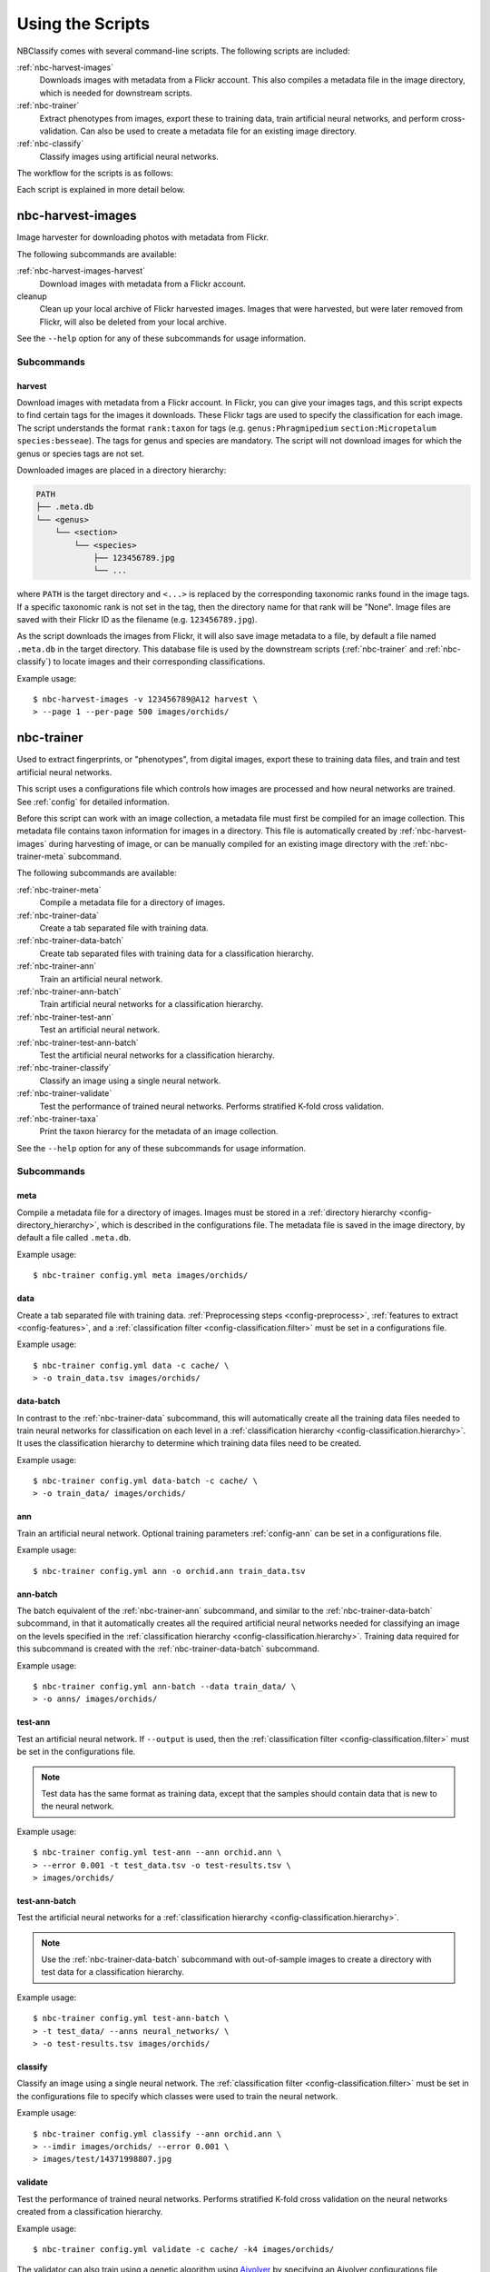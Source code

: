 .. highlight:: console

=================
Using the Scripts
=================

NBClassify comes with several command-line scripts. The following scripts are
included:

:ref:`nbc-harvest-images`
  Downloads images with metadata from a Flickr account. This also compiles a
  metadata file in the image directory, which is needed for downstream scripts.

:ref:`nbc-trainer`
  Extract phenotypes from images, export these to training data, train
  artificial neural networks, and perform cross-validation. Can also be used to
  create a metadata file for an existing image directory.

:ref:`nbc-classify`
  Classify images using artificial neural networks.

The workflow for the scripts is as follows:

.. graphviz::

   digraph scripts {
        bgcolor="transparent";
        node [shape=ellipse]; classification;
        node [shape=parallelogram]; "new image";
        node [shape=box,style=filled]; "nbc-harvest-images"; "nbc-trainer"; "nbc-classify";

        "new image" -> "nbc-classify";
        "nbc-harvest-images" -> "nbc-trainer" [ label=" images\n metadata" ];
        "nbc-trainer" -> "nbc-classify" [ label=" neural networks" ];
        "nbc-trainer" -> "nbc-trainer" [ label=" training data" ];
        "nbc-classify" -> "classification";
   }

Each script is explained in more detail below.


.. _nbc-harvest-images:

nbc-harvest-images
==================

Image harvester for downloading photos with metadata from Flickr.

The following subcommands are available:

:ref:`nbc-harvest-images-harvest`
  Download images with metadata from a Flickr account.

cleanup
  Clean up your local archive of Flickr harvested images. Images that were
  harvested, but were later removed from Flickr, will also be deleted from
  your local archive.

See the ``--help`` option for any of these subcommands for usage information.

-----------
Subcommands
-----------

.. _nbc-harvest-images-harvest:

harvest
-------

Download images with metadata from a Flickr account. In Flickr, you can give
your images tags, and this script expects to find certain tags for the images it
downloads. These Flickr tags are used to specify the classification for each
image. The script understands the format ``rank:taxon`` for tags (e.g.
``genus:Phragmipedium`` ``section:Micropetalum`` ``species:besseae``). The tags
for genus and species are mandatory. The script will not download images for
which the genus or species tags are not set.

Downloaded images are placed in a directory hierarchy:

.. code-block:: text

    PATH
    ├── .meta.db
    └── <genus>
        └── <section>
            └── <species>
                ├── 123456789.jpg
                └── ...

where ``PATH`` is the target directory and ``<...>`` is replaced by the
corresponding taxonomic ranks found in the image tags. If a specific taxonomic
rank is not set in the tag, then the directory name for that rank will be
"None". Image files are saved with their Flickr ID as the filename (e.g.
``123456789.jpg``).

As the script downloads the images from Flickr, it will also save image metadata
to a file, by default a file named ``.meta.db`` in the target directory. This
database file is used by the downstream scripts (:ref:`nbc-trainer` and
:ref:`nbc-classify`) to locate images and their corresponding classifications.

Example usage::

    $ nbc-harvest-images -v 123456789@A12 harvest \
    > --page 1 --per-page 500 images/orchids/

.. _nbc-trainer:

nbc-trainer
===========

Used to extract fingerprints, or "phenotypes", from digital images, export
these to training data files, and train and test artificial neural networks.

This script uses a configurations file which controls how images are processed
and how neural networks are trained. See :ref:`config` for detailed information.

Before this script can work with an image collection, a metadata file must first
be compiled for an image collection. This metadata file contains taxon
information for images in a directory. This file is automatically created by
:ref:`nbc-harvest-images` during harvesting of image, or can be manually
compiled for an existing image directory with the :ref:`nbc-trainer-meta`
subcommand.

The following subcommands are available:

:ref:`nbc-trainer-meta`
  Compile a metadata file for a directory of images.

:ref:`nbc-trainer-data`
  Create a tab separated file with training data.

:ref:`nbc-trainer-data-batch`
  Create tab separated files with training data for a classification hierarchy.

:ref:`nbc-trainer-ann`
  Train an artificial neural network.

:ref:`nbc-trainer-ann-batch`
  Train artificial neural networks for a classification hierarchy.

:ref:`nbc-trainer-test-ann`
  Test an artificial neural network.

:ref:`nbc-trainer-test-ann-batch`
  Test the artificial neural networks for a classification hierarchy.

:ref:`nbc-trainer-classify`
  Classify an image using a single neural network.

:ref:`nbc-trainer-validate`
  Test the performance of trained neural networks. Performs stratified K-fold
  cross validation.

:ref:`nbc-trainer-taxa`
  Print the taxon hierarcy for the metadata of an image collection.

See the ``--help`` option for any of these subcommands for usage information.


-----------
Subcommands
-----------

.. _nbc-trainer-meta:

meta
----

Compile a metadata file for a directory of images. Images must be stored in a
:ref:`directory hierarchy <config-directory_hierarchy>`, which is described in
the configurations file. The metadata file is saved in the image directory, by
default a file called ``.meta.db``.

Example usage::

    $ nbc-trainer config.yml meta images/orchids/


.. _nbc-trainer-data:

data
----

Create a tab separated file with training data. :ref:`Preprocessing steps
<config-preprocess>`, :ref:`features to extract <config-features>`, and a
:ref:`classification filter <config-classification.filter>` must be set in a
configurations file.

Example usage::

    $ nbc-trainer config.yml data -c cache/ \
    > -o train_data.tsv images/orchids/


.. _nbc-trainer-data-batch:

data-batch
----------

In contrast to the :ref:`nbc-trainer-data` subcommand, this will
automatically create all the training data files needed to train neural
networks for classification on each level in a :ref:`classification hierarchy
<config-classification.hierarchy>`. It uses the classification hierarchy to
determine which training data files need to be created.

Example usage::

    $ nbc-trainer config.yml data-batch -c cache/ \
    > -o train_data/ images/orchids/


.. _nbc-trainer-ann:

ann
---

Train an artificial neural network. Optional training parameters
:ref:`config-ann` can be set in a configurations file.

Example usage::

    $ nbc-trainer config.yml ann -o orchid.ann train_data.tsv


.. _nbc-trainer-ann-batch:

ann-batch
---------

The batch equivalent of the :ref:`nbc-trainer-ann` subcommand, and similar
to the :ref:`nbc-trainer-data-batch` subcommand, in that it automatically
creates all the required artificial neural networks needed for classifying an
image on the levels specified in the :ref:`classification hierarchy
<config-classification.hierarchy>`. Training data required for this subcommand
is created with the :ref:`nbc-trainer-data-batch` subcommand.

Example usage::

    $ nbc-trainer config.yml ann-batch --data train_data/ \
    > -o anns/ images/orchids/


.. _nbc-trainer-test-ann:

test-ann
--------

Test an artificial neural network. If ``--output`` is used, then the
:ref:`classification filter <config-classification.filter>` must be set in the
configurations file.

.. note::

   Test data has the same format as training data, except that the samples
   should contain data that is new to the neural network.

Example usage::

    $ nbc-trainer config.yml test-ann --ann orchid.ann \
    > --error 0.001 -t test_data.tsv -o test-results.tsv \
    > images/orchids/


.. _nbc-trainer-test-ann-batch:

test-ann-batch
--------------

Test the artificial neural networks for a :ref:`classification hierarchy
<config-classification.hierarchy>`.

.. note::

   Use the :ref:`nbc-trainer-data-batch` subcommand with out-of-sample
   images to create a directory with test data for a classification
   hierarchy.

Example usage::

    $ nbc-trainer config.yml test-ann-batch \
    > -t test_data/ --anns neural_networks/ \
    > -o test-results.tsv images/orchids/


.. _nbc-trainer-classify:

classify
--------

Classify an image using a single neural network. The :ref:`classification
filter <config-classification.filter>` must be set in the configurations file
to specify which classes were used to train the neural network.

Example usage::

    $ nbc-trainer config.yml classify --ann orchid.ann \
    > --imdir images/orchids/ --error 0.001 \
    > images/test/14371998807.jpg


.. _nbc-trainer-validate:

validate
--------

Test the performance of trained neural networks. Performs stratified K-fold
cross validation on the neural networks created from a classification hierarchy.

Example usage::

    $ nbc-trainer config.yml validate -c cache/ -k4 images/orchids/

The validator can also train using a genetic algorithm using Aivolver_ by
specifying an Aivolver configurations file ::

    $ nbc-trainer config.yml validate -c cache/ -k4 \
    > --aivolver-config config_aivolver.yml images/orchids/

.. _nbc-trainer-taxa:

taxa
----

Print the taxon hierarcy for the metadata of an image collection. It can be used
to get the taxon hierarchy for the :ref:`config-classification.taxa`
configuration.

Example usage::

    $ nbc-trainer config.yml taxa images/orchids/


.. _nbc-classify:

nbc-classify
============

Classify digital images using artificial neural networks. Each image is
classified on different levels in a :ref:`classification hierarchy
<config-classification.hierarchy>`, which in this case is a taxonomic
hierarchy.

The neural networks on which this script depends are created with a separate
script, :ref:`nbc-trainer`. See its :ref:`nbc-trainer-data-batch` and
:ref:`nbc-trainer-ann-batch` subcommands for more information.

This script depends on a metadata file for an image directory. This file is
automatically created by :ref:`nbc-harvest-images` during image harvesting, or
it can be created with the :ref:`nbc-trainer-meta` command for an existing image
directory.

See the ``--help`` option for usage information.

Example usage::

    $ nbc-classify -v --conf config.yml --imdir images/orchids/ \
    > --anns neural_networks/ images/test/14371998807.jpg
    Image: images/test/14371998807.jpg
    INFO Segmenting...
    INFO Extracting features...
    INFO - Running color:bgr_means...
    INFO Using ANN `neural_networks/genus.ann`
    INFO Level `genus` at node `/` classified as `Phragmipedium`
    INFO Using ANN `neural_networks/Phragmipedium.section.ann`
    INFO Branching in level `section` at node '/Phragmipedium' into `Micropetalum, Platypetalum`
    INFO Using ANN `neural_networks/Phragmipedium.Micropetalum.species.ann`
    INFO Level `species` at node `/Phragmipedium/Micropetalum` classified as `fischeri`
    INFO Using ANN `neural_networks/Phragmipedium.Platypetalum.species.ann`
    INFO Level `species` at node `/Phragmipedium/Platypetalum` classified as `sargentianum`
      Classification:
        genus: Phragmipedium
          section: Micropetalum
            species: fischeri
        Mean square error: 2.14122181117e-10
      Classification:
        genus: Phragmipedium
          section: Platypetalum
            species: sargentianum
        Mean square error: 0.000153084416316


.. _config.yml: https://github.com/naturalis/nbclassify/blob/master/nbclassify/nbclassify/config.yml
.. _Aivolver: https://github.com/naturalis/ai-fann-evolving
